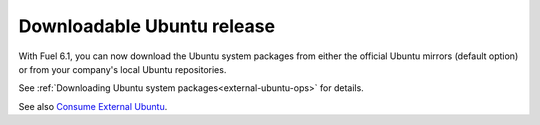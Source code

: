 
Downloadable Ubuntu release
+++++++++++++++++++++++++++

With Fuel 6.1, you can now download the
Ubuntu system packages from either the
official Ubuntu mirrors (default option)
or from your company's local Ubuntu
repositories.

See :ref:`Downloading Ubuntu system packages<external-ubuntu-ops>`
for details.

See also `Consume External Ubuntu <https://blueprints.launchpad.net/fuel/+spec/consume-external-ubuntu>`_.
